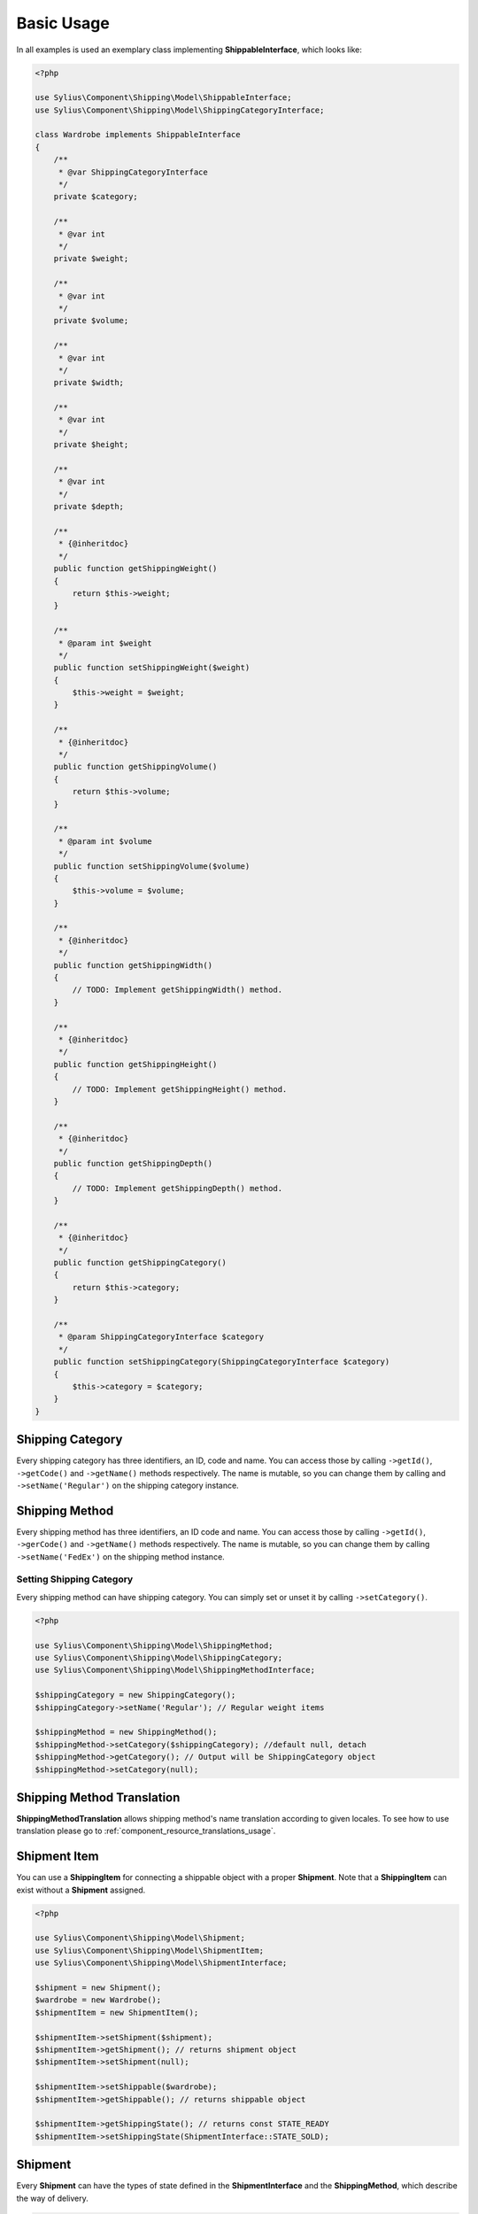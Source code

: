.. _basic_usage:

Basic Usage
===========

In all examples is used an exemplary class implementing **ShippableInterface**, which looks like:

.. code-block:: php

    <?php

    use Sylius\Component\Shipping\Model\ShippableInterface;
    use Sylius\Component\Shipping\Model\ShippingCategoryInterface;

    class Wardrobe implements ShippableInterface
    {
        /**
         * @var ShippingCategoryInterface
         */
        private $category;

        /**
         * @var int
         */
        private $weight;

        /**
         * @var int
         */
        private $volume;

        /**
         * @var int
         */
        private $width;

        /**
         * @var int
         */
        private $height;

        /**
         * @var int
         */
        private $depth;

        /**
         * {@inheritdoc}
         */
        public function getShippingWeight()
        {
            return $this->weight;
        }

        /**
         * @param int $weight
         */
        public function setShippingWeight($weight)
        {
            $this->weight = $weight;
        }

        /**
         * {@inheritdoc}
         */
        public function getShippingVolume()
        {
            return $this->volume;
        }

        /**
         * @param int $volume
         */
        public function setShippingVolume($volume)
        {
            $this->volume = $volume;
        }

        /**
         * {@inheritdoc}
         */
        public function getShippingWidth()
        {
            // TODO: Implement getShippingWidth() method.
        }

        /**
         * {@inheritdoc}
         */
        public function getShippingHeight()
        {
            // TODO: Implement getShippingHeight() method.
        }

        /**
         * {@inheritdoc}
         */
        public function getShippingDepth()
        {
            // TODO: Implement getShippingDepth() method.
        }

        /**
         * {@inheritdoc}
         */
        public function getShippingCategory()
        {
            return $this->category;
        }

        /**
         * @param ShippingCategoryInterface $category
         */
        public function setShippingCategory(ShippingCategoryInterface $category)
        {
            $this->category = $category;
        }
    }

Shipping Category
-----------------

Every shipping category has three identifiers, an ID, code and name. You can access those by calling ``->getId()``, ``->getCode()`` and ``->getName()``
methods respectively. The name is mutable, so you can change them by calling and ``->setName('Regular')`` on the shipping category instance.

Shipping Method
---------------

Every shipping method has three identifiers, an ID code and name. You can access those by calling ``->getId()``, ``->gerCode()`` and ``->getName()``
methods respectively. The name is mutable, so you can change them by calling  ``->setName('FedEx')`` on the shipping method instance.

Setting Shipping Category
~~~~~~~~~~~~~~~~~~~~~~~~~

Every shipping method can have shipping category. You can simply set or unset it by calling ``->setCategory()``.

.. code-block:: php

    <?php

    use Sylius\Component\Shipping\Model\ShippingMethod;
    use Sylius\Component\Shipping\Model\ShippingCategory;
    use Sylius\Component\Shipping\Model\ShippingMethodInterface;

    $shippingCategory = new ShippingCategory();
    $shippingCategory->setName('Regular'); // Regular weight items

    $shippingMethod = new ShippingMethod();
    $shippingMethod->setCategory($shippingCategory); //default null, detach
    $shippingMethod->getCategory(); // Output will be ShippingCategory object
    $shippingMethod->setCategory(null);


Shipping Method Translation
---------------------------

**ShippingMethodTranslation** allows shipping method's name translation according to given locales. To see how to use translation
please go to :ref:`component_resource_translations_usage`.


Shipment Item
-------------

You can use a **ShippingItem** for connecting a shippable object with a proper **Shipment**.
Note that a **ShippingItem** can exist without a **Shipment** assigned.

.. code-block:: php

    <?php

    use Sylius\Component\Shipping\Model\Shipment;
    use Sylius\Component\Shipping\Model\ShipmentItem;
    use Sylius\Component\Shipping\Model\ShipmentInterface;

    $shipment = new Shipment();
    $wardrobe = new Wardrobe();
    $shipmentItem = new ShipmentItem();

    $shipmentItem->setShipment($shipment);
    $shipmentItem->getShipment(); // returns shipment object
    $shipmentItem->setShipment(null);

    $shipmentItem->setShippable($wardrobe);
    $shipmentItem->getShippable(); // returns shippable object

    $shipmentItem->getShippingState(); // returns const STATE_READY
    $shipmentItem->setShippingState(ShipmentInterface::STATE_SOLD);

Shipment
--------

Every **Shipment** can have the types of state defined in the **ShipmentInterface** and the **ShippingMethod**,
which describe the way of delivery.

.. code-block:: php

    <?php

    use Sylius\Component\Shipping\Model\ShippingMethod;
    use Sylius\Component\Shipping\Model\Shipment;
    use Sylius\Component\Shipping\Model\ShipmentInterface;

    $shippingMethod = new ShippingMethod();

    $shipment = new Shipment();
    $shipment->getState(); // returns const checkout
    $shipment->setState(ShipmentInterface::STATE_CANCELLED);

    $shipment->setMethod($shippingMethod);
    $shipment->getMethod();

Adding shipment item
~~~~~~~~~~~~~~~~~~~~

You can add many shipment items to shipment, which connect shipment with shippable object.

.. code-block:: php

    <?php

    use Sylius\Component\Shipping\Model\Shipment;
    use Sylius\Component\Shipping\Model\ShipmentItem;

    $shipmentItem = new ShipmentItem();
    $shipment = new Shipment();

    $shipment->addItem($shipmentItem);
    $shipment->hasItem($shipmentItem); // returns true
    $shipment->getItems(); // returns collection of shipment items
    $shipment->getShippingItemCount(); // returns 1
    $shipment->removeItem($shipmentItem);

Tracking shipment
~~~~~~~~~~~~~~~~~

You can also define tracking code for your shipment:

.. code-block:: php

    <?php

    use Sylius\Component\Shipping\Model\Shipment;

    $shipment->isTracked();// returns false
    $shipment->setTracking('5346172074');
    $shipment->getTracking(); // returns 5346172074
    $shipment->isTracked();// returns true

.. _component_shipping_checker-rule-checker-interface:

RuleCheckerInterface
--------------------

This example shows how use an exemplary class implementing **RuleCheckerInterface**.

.. code-block:: php

    <?php

    use Sylius\Component\Shipping\Model\Shipment;
    use Sylius\Component\Shipping\Model\ShipmentItem;
    use Sylius\Component\Shipping\Model\Rule;
    use Sylius\Component\Shipping\Checker\ItemCountRuleChecker;

    $rule = new Rule();
    $rule->setConfiguration(array('count' => 5, 'equal' => true));

    $wardrobe = new Wardrobe();

    $shipmentItem = new ShipmentItem();
    $shipmentItem->setShippable($wardrobe);

    $shipment = new Shipment();
    $shipment->addItem($shipmentItem);

    $ruleChecker = new ItemCountRuleChecker();
    $ruleChecker->isEligible($shipment, $rule->getConfiguration()); // returns false, because
    // quantity of shipping item in shipment is smaller than count from rule's configuration

.. hint::
    You can read more about each of the available checkers in the :doc:`checkers` chapter.

Delegating calculation to correct calculator instance
-----------------------------------------------------

**DelegatingCalculator** class delegates the calculation of charge for particular shipping subject to a correct calculator instance,
based on the name defined on the shipping method. It uses **ServiceRegistry** to keep all calculators registered inside
container. The calculators are retrieved by name.

.. code-block:: php

    <?php

    use Sylius\Component\Shipping\Model\ShippingMethod;
    use Sylius\Component\Shipping\Calculator\DefaultCalculators;
    use Sylius\Component\Shipping\Calculator\PerItemRateCalculator;
    use Sylius\Component\Shipping\Calculator\FlexibleRateCalculator;
    use Sylius\Component\Shipping\Model\Shipment;
    use Sylius\Component\Shipping\Model\ShipmentItem;
    use Sylius\Component\Shipping\Calculator\DelegatingCalculator;
    use Sylius\Component\Registry\ServiceRegistry;

    $configuration = array(
        'first_item_cost'       => 1000,
        'additional_item_cost'  => 200,
        'additional_item_limit' => 2
    );
    $shippingMethod = new ShippingMethod();
    $shippingMethod->setConfiguration($configuration);
    $shippingMethod->setCalculator(DefaultCalculators::FLEXIBLE_RATE);

    $shipmentItem = new ShipmentItem();

    $shipment = new Shipment();
    $shipment->setMethod($shippingMethod);
    $shipment->addItem($shipmentItem);

    $flexibleRateCalculator = new FlexibleRateCalculator();
    $perItemRateCalculator = new PerItemRateCalculator();

    $calculatorRegistry = new ServiceRegistry(CalculatorInterface::class);
    $calculatorRegistry->register(DefaultCalculators::FLEXIBLE_RATE, $flexibleRateCalculator);
    $calculatorRegistry->register(DefaultCalculators::PER_ITEM_RATE, $perItemRateCalculator);

    $delegatingCalculators = new DelegatingCalculator($calculatorRegistry);
    $delegatingCalculators->calculate($shipment); // returns 1000

    $configuration2 = array('amount' => 200);
    $shippingMethod2 = new ShippingMethod();
    $shippingMethod2->setConfiguration($configuration2);
    $shippingMethod2->setCalculator(DefaultCalculators::PER_ITEM_RATE);

    $shipment->setMethod($shippingMethod2);
    $delegatingCalculators->calculate($shipment); // returns 200

.. caution::
       The method ``->register()`` and  ``->get()`` used in ``->calculate`` throw `InvalidArgumentException`_.
       The method ``->calculate`` throws `UndefinedShippingMethodException`_ when given shipment does not have a shipping method defined.

.. hint::
    You can read more about each of the available calculators in the :doc:`calculators` chapter.

.. _InvalidArgumentException: http://php.net/manual/en/class.invalidargumentexception.php
.. _UndefinedShippingMethodException: http://api.sylius.com/Sylius/Component/Shipping/Calculator/UndefinedShippingMethodException.html

Resolvers
---------

.. _method-resolver:

ShippingMethodsResolver
~~~~~~~~~~~~~~~~~~~~~~~

Sylius has flexible system for displaying the shipping methods available for given shippables (subjects which implement
**ShippableInterface**), which is base on **ShippingCategory** objects and category requirements. The requirements are constant
default defined in **ShippingMethodInterface**. To provide information about the number of allowed methods it use **ShippingMethodResolver**.

First you need to create a few instances of **ShippingCategory** class:

.. code-block:: php

    <?php

    use Sylius\Component\Shipping\Model\ShippingCategory;

    $shippingCategory = new ShippingCategory();
    $shippingCategory->setName('Regular');
    $shippingCategory1 = new ShippingCategory();
    $shippingCategory1->setName('Light');

Next you have to create a repository w which holds a few instances of **ShippingMethod**. An InMemoryRepository,
which holds a collection of **ShippingMethod** objects, was used. The configuration is shown below:

.. code-block:: php

    <?php

    // ...
    // notice:
    // $categories = array($shippingCategory, $shippingCategory1);

    $firstMethod = new ShippingMethod();
    $firstMethod->setCategory($categories[0]);

    $secondMethod = new ShippingMethod();
    $secondMethod->setCategory($categories[1]);

    $thirdMethod = new ShippingMethod();
    $thirdMethod->setCategory($categories[1]);
    // ...

Finally you can create a method resolver:

.. code-block:: php

    <?php

    use Sylius\Component\Shipping\Model\ShippingCategory;
    use Sylius\Component\Shipping\Model\Shipment;
    use Sylius\Component\Shipping\Model\ShipmentItem;
    use Sylius\Component\Shipping\Model\RuleInterface;
    use Sylius\Component\Shipping\Checker\Registry\RuleCheckerRegistry;
    use Sylius\Component\Shipping\Checker\ItemCountRuleChecker;
    use Sylius\Component\Shipping\Resolver\ShippingMethodsResolver;
    use Sylius\Component\Shipping\Checker\ShippingMethodEligibilityChecker;

    $ruleCheckerRegistry = new RuleCheckerRegistry();
    $methodEligibilityChecker = new shippingMethodEligibilityChecker($ruleCheckerRegistry);

    $shippingRepository = new InMemoryRepository(); //it has collection of shipping methods

    $wardrobe = new Wardrobe();
    $wardrobe->setShippingCategory($shippingCategory);
    $wardrobe2 = new Wardrobe();
    $wardrobe2->setShippingCategory($shippingCategory1);

    $shipmentItem = new ShipmentItem();
    $shipmentItem->setShippable($wardrobe);
    $shipmentItem2 = new ShipmentItem();
    $shipmentItem2->setShippable($wardrobe2);

    $shipment = new Shipment();
    $shipment->addItem($shipmentItem);
    $shipment->addItem($shipmentItem2);

    $methodResolver = new ShippingMethodsResolver($shippingRepository, $methodEligibilityChecker);
    $methodResolver->getSupportedMethods($shipment);

The ``->getSupportedMethods($shipment)`` method return the number of methods allowed for shipment object.
There are a few possibilities:

1. All shippable objects and all ShippingMethod have category *Regular*. The returned number will be 3.

2. All ShippingMethod and one shippable object have category *Regular*. Second shippable object has category *Light*. The returned number will be 3.

3. Two ShippingMethod and one shippable object have category *Regular*. Second shippable object and one ShippingMethod have category *Light*. The returned number will be 3.

4. Two ShippingMethod and one shippable object have category *Regular*. Second shippable object and second ShippingMethod have category *Light*. The second Shipping category sets the category requirements as CATEGORY_REQUIREMENT_MATCH_NONE. The returned number will be 2.

5. Two ShippingMethod and all shippable objects have category *Regular*. Second ShippingMethod has category *Light*. The second Shipping category sets the category requirements as CATEGORY_REQUIREMENT_MATCH_NONE. The returned number will be 3.

6. Two ShippingMethod and one shippable object have category *Regular*. Second shippable object and second ShippingMethod have category *Light*. The second Shipping category sets the category requirements as CATEGORY_REQUIREMENT_MATCH_ALL. The returned number will be 2.

7. Two ShippingMethod have category *Regular*. All shippable object and second ShippingMethod have category *Light*. The second Shipping category sets the category requirements as CATEGORY_REQUIREMENT_MATCH_ALL. The returned number will be 1.

.. note::
    The categoryRequirement property in  **ShippingMethod** is set default to CATEGORY_REQUIREMENT_MATCH_ANY.
    For more detailed information about requirements please go to :doc:`/components_and_bundles/bundles/SyliusShippingBundle/shipping_requirements`.
